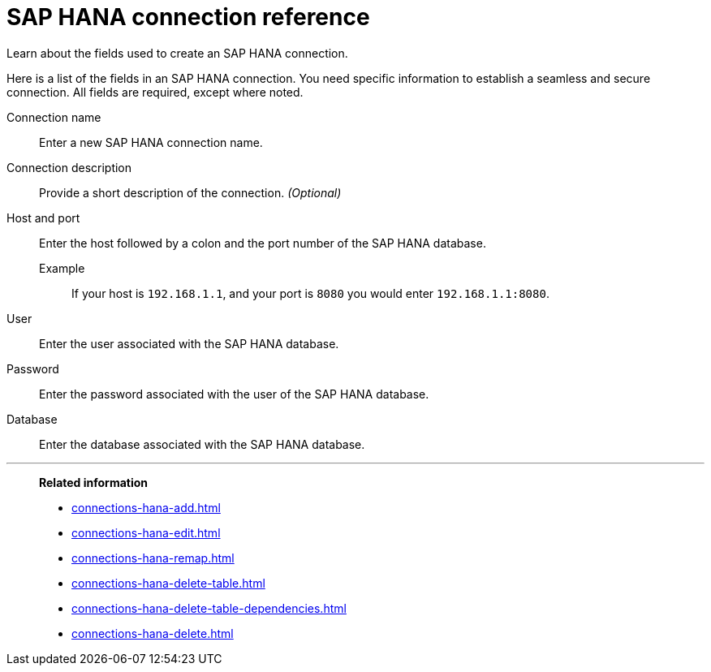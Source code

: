 = SAP HANA connection reference
:last_updated: 08/27/2021
:linkattrs:
:page-partial:
:page-aliases: /7.1.0.aug.sw/data-integrate/embrace/embrace-hana-reference.adoc

Learn about the fields used to create an SAP HANA connection.

Here is a list of the fields in an SAP HANA connection.
You need specific information to establish a seamless and secure connection.
All fields are required, except where noted.
[#connection-name]
Connection name::  Enter a new SAP HANA connection name.
[#connection-description]
Connection description::
Provide a short description of the connection.
_(Optional)_
[#host-port]
Host and port::
Enter the host followed by a colon and the port number of the SAP HANA database.
+
Example;; If your host is `192.168.1.1`, and your port is `8080` you would enter `192.168.1.1:8080`.
[#user-id]
User::  Enter the user associated with the SAP HANA database.
[#password]
Password::  Enter the password associated with the user of the SAP HANA database.
[#database]
Database::  Enter the database associated with the SAP HANA database.

'''
> **Related information**
>
> * xref:connections-hana-add.adoc[]
> * xref:connections-hana-edit.adoc[]
> * xref:connections-hana-remap.adoc[]
> * xref:connections-hana-delete-table.adoc[]
> * xref:connections-hana-delete-table-dependencies.adoc[]
> * xref:connections-hana-delete.adoc[]

